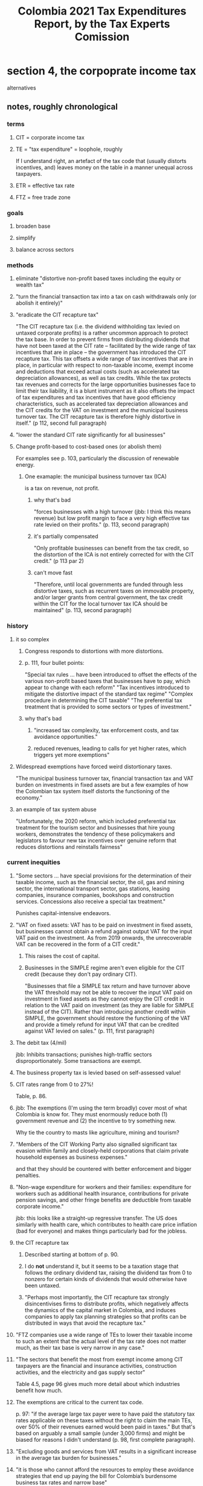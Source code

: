 :PROPERTIES:
:ID:       37557bc3-593e-4288-99ec-69e6107b2ff8
:END:
#+title: Colombia 2021 Tax Expenditures Report, by the Tax Experts Comission
* section 4, the corpoprate income tax
  alternatives
** notes, roughly chronological
*** terms
**** CIT = corporate income tax
**** TE = "tax expenditure" = loophole, roughly
     If I understand right, an artefact of the tax code that (usually distorts incentives, and) leaves money on the table in a manner unequal across taxpayers.
**** ETR = effective tax rate
**** FTZ = free trade zone
*** goals
**** broaden base
**** simplify
**** balance across sectors
*** methods
**** eliminate "distortive non-profit based taxes including the equity or wealth tax"
**** "turn the financial transaction tax into a tax on cash withdrawals only (or abolish it entirely)"
**** "eradicate the CIT recapture tax"
     "The CIT recapture tax (i.e. the dividend withholding tax levied on untaxed corporate profits) is a rather uncommon approach to protect the tax base. In order to prevent firms from distributing dividends that have not been taxed at the CIT rate – facilitated by the wide range of tax incentives that are in place – the government has introduced the CIT recapture tax. This tax offsets a wide range of tax incentives that are in place, in particular with respect to non-taxable income, exempt income and deductions that exceed actual costs (such as accelerated tax depreciation allowances), as well as tax credits. While the tax protects tax revenues and corrects for the large opportunities businesses face to limit their tax liability, it is a blunt instrument as it also offsets the impact of tax expenditures and tax incentives that have good efficiency characteristics, such as accelerated tax depreciation allowances and the CIT credits for the VAT on investment and the municipal business turnover tax. The CIT recapture tax is therefore highly distortive in itself." (p 112, second full paragraph)
**** "lower the standard CIT rate significantly for all businesses"
**** Change profit-based to cost-based ones (or abolish them)
     For examples see p. 103,
     particularly the discussion of renewable energy.
***** One examaple: the municipal business turnover tax (ICA)
      is a tax on revenue, not profit.
****** why that's bad
       "forces businesses with a high turnover (jbb: I think this means revenue) but low profit margin to face a very high effective tax rate levied on their profits." (p. 113, second paragraph)
****** it's partially compensated
       "Only profitable businesses can benefit from the tax credit, so the distortion of the ICA is not entirely corrected for with the CIT credit." (p 113 par 2)
****** can't move fast
       "Therefore, until local governments are funded through less distortive taxes, such as recurrent taxes on immovable property, and/or larger grants from central government, the tax credit within the CIT for the local turnover tax ICA should be maintained" (p. 113, second paragraph)
*** history
**** it so complex
***** Congress responds to distortions with more distortions.
***** p. 111, four bullet points:
      "Special tax rules ... have been introduced to offset the effects of the various non-profit based taxes that businesses have to pay, which appear to change with each reform"
      "Tax incentives introduced to mitigate the distortive impact of the standard tax regime"
      "Complex procedure in determining the CIT taxable"
      "The preferential tax treatment that is provided to some sectors or types of investment."
***** why that's bad
****** "increased tax complexity, tax enforcement costs, and tax avoidance opportunities."
****** reduced revenues, leading to calls for yet higher rates, which triggers yet more exemptions"
**** Widespread exemptions have forced weird distortionary taxes.
     "The municipal business turnover tax, financial transaction tax and VAT burden on investments in fixed assets are but a few examples of how the Colombian tax system itself distorts the functioning of the economy."
**** an example of tax system abuse
     "Unfortunately, the 2020 reform, which included preferential tax treatment for the tourism sector and businesses that hire young workers, demonstrates the tendency of these policymakers and legislators to favour new tax incentives over genuine reform that reduces distortions and reinstalls fairness"
*** current inequities
**** "Some sectors ... have special provisions for the determination of their taxable income, such as the financial sector, the oil, gas and mining sector, the international transport sector, gas stations, leasing companies, insurance companies, bookshops and construction services. Concessions also receive a special tax treatment."
     Punishes capital-intensive endeavors.
**** "VAT on fixed assets: VAT has to be paid on investment in fixed assets, but businesses cannot obtain a refund against output VAT for the input VAT paid on the investment. As from 2019 onwards, the unrecoverable VAT can be recovered in the form of a CIT credit."
***** This raises the cost of capital.
***** Businesses in the SIMPLE regime aren't even eligible for the CIT credit (because they don't pay ordinary CIT).
      "Businesses that file a SIMPLE tax return and have turnover above the VAT threshold may not be able to recover the input VAT paid on investment in fixed assets as they cannot enjoy the CIT credit in relation to the VAT paid on investment (as they are liable for SIMPLE instead of the CIT). Rather than introducing another credit within SIMPLE, the government should restore the functioning of the VAT and provide a timely refund for input VAT that can be credited against VAT levied on sales." (p. 111, first paragraph)
**** The debit tax (4/mil)
     jbb: Inhibits transactions; punishes high-traffic sectors disproportionately.
     Some transactions are exempt.
**** The business property tax is levied based on self-assessed value!
**** CIT rates range from 0 to 27%!
     Table, p. 86.
**** jbb: The exemptions (I'm using the term broadly) cover most of what Colombia is know for. They must enormously reduce both (1) government revenue and (2) the incentive to try something new.
     Why tie the country to masts like agriculture, mining and tourism?
**** "Members of the CIT Working Party also signalled significant tax evasion within family and closely-held corporations that claim private household expenses as business expenses."
     and that they should be countered with better enforcement and bigger penalties.
**** "Non-wage expenditure for workers and their families: expenditure for workers such as additional health insurance, contributions for private pension savings, and other fringe benefits are deductible from taxable corporate income."
     jbb: this looks like a straight-up regressive transfer. The US does similarly with health care, which contributes to health care price inflation (bad for everyone) and makes things particularly bad for the jobless.
**** the CIT recapture tax
***** Described starting at bottom of p. 90.
***** I do *not* understand it, but it seems to be a taxation stage that follows the ordinary dividend tax, raising the dividend tax from 0 to nonzero for certain kinds of dividends that would otherwise have been untaxed.
***** "Perhaps most importantly, the CIT recapture tax strongly disincentivises firms to distribute profits, which negatively affects the dynamics of the capital market in Colombia, and induces companies to apply tax planning strategies so that profits can be distributed in ways that avoid the recapture tax."
**** "FTZ companies use a wide range of TEs to lower their taxable income to such an extent that the actual level of the tax rate does not matter much, as their tax base is very narrow in any case."
**** "The sectors that benefit the most from exempt income among CIT taxpayers are the financial and insurance activities, construction activities, and the electricity and gas supply sector"
     Table 4.5, page 96 gives much more detail about which industries benefit how much.
**** The exemptions are critical to the current tax code.
     p. 97: "if the average large tax payer were to have paid the statutory tax rates applicable on these taxes without the right to claim the main TEs, over 50% of their revenues earned would been paid in taxes."
     But that's based on arguably a small sample (under 3,000 firms) and might be biased for reasons I didn't understand (p. 98, first complete paragraph).
**** "Excluding goods and services from VAT results in a significant increase in the average tax burden for businesses."
**** "it is those who cannot afford the resources to employ these avoidance strategies that end up paying the bill for Colombia’s burdensome business tax rates and narrow base"
**** effective tax rates by industry: p. 100, table at top
*** benefits of a simpler code
**** jbb: easier to enforce
**** jbb: easier to comply
*** suggested changes
**** They wouldn't change everything.
     See the list entitled Category 1 that begins on p. 101 and continues on p. 102.
**** They see some obvious changes to make.
     The list entitled Category 2 at the bottom of p. 102.
***** Two are particularly obvious:
****** "Reduced tax rate for non-profit organisations: the surpluses that are not invested or allocated to reach the entity’s “worthy purpose” are taxed at a reduced CIT rate of 20% rather than the standard CIT rate. The rationale for this preferential tax treatment is weak."
****** "The 9% reduced CIT rate: The very low 9% CIT rate installs an unfairness in the Colombian tax system. Providing a selection of sectors and businesses with a very low tax rate while other firms face the high 31% CIT rate undermines tax morale and creates a tax-induced incentive to avoid or evade taxes. The introduction of the 9% CIT rate has not been accompanied by a cost-benefit analysis, nor has the impact of the reduced rate ever been evaluated."
**** THey see more changes that would be good if they were possible, which would depend on yet other changes.
     This is "Category 3", beginning on p. 103.
***** particularly clear
****** "Profits of Orange economy: these tax incentives have been introduced in 2019. A competitive business tax regime would not need sector-specific tax provisions."
       "it might be difficult to abolish these tax incentives in the short run. Instead, these tax incentives could be abolished when the general business tax regime has become more competitive (i.e. when the non-profit based business taxes have been abolished, and the standard CIT rate is further reduced)."a
****** "it might be difficult to abolish these tax incentives in the short run. Instead, these tax incentives could be abolished when the general business tax regime has become more competitive (i.e. when the non-profit based business taxes have been abolished, and the standard CIT rate is further reduced)."
****** "Profits from the renewable energy sector: profit-based incentives to stimulate renewable energy production is cost-ineffective; Colombia should stimulate renewable energy through direct subsidies or through cost-based tax incentives. The current profit-based incentives can be abolished once a better system is put in place."
****** "Financial transaction tax: The “debit tax” is a distortive tax, disincentivising informal businesses from entering the formal economy and discouraging foreign and domestic investment. It should therefore be abolished, in-turn allowing the tax deduction to be removed."
**** Category 4 (p. 104): It's not clear whether these are bad, but the foregone revenue should at least be evaluated.
***** pension fund income
      Either tax it going into the pension, or upon distribution to pensioners.
***** double tax treaties
***** business immovable property tax
***** financial sector surtax
***** SIMPLE
***** a lot of more obscure TEs
**** more
***** Tax credits that were put in place to offset bad taxes elsewhere in the system can only be claimed by profitable companies
      p. 106, paragraph 3:
      "The CIT credit for VAT on investment is sub-optimal as it is only partially recoverable. Indeed, the CIT credit for the VAT paid on fixed assets and the CIT credit for 50% of the municipal business turnover tax (100% as from 2022 onwards) can only be claimed by businesses that are profitable and have sufficiently high CIT liabilities. This fear is assuaged to some degree as the un-utilised tax credits can be carried forward to offset CIT liabilities in subsequent taxable years. However, if the CIT credit for the VAT and ICA cannot be claimed in the year when these tax liabilities have been incurred, they will continue to increase the cost of capital and discourage investment."
***** The CIT credit to offset fixed asset expenses that ought to be VAT-reimbursable instead
      p. 106, paragraph 4:
      "According to DIAN, while in 2019 COP 6 000 thousand million was paid in VAT on investment, only COP 1 500 thousand million was returned through the CIT credit. Ideally, the best strategy would be for Colombia to tackle the VAT design flaws at source by having VAT on investment credited within the VAT, rather than addressing them indirectly through the CIT. In addition, the sale of fixed assets should be also subject to VAT."
****** and that's procyclical!
       "In fact, these credits make the tax system in Colombia pro-cyclical. During booms when profits are high, businesses face a tax-induced incentive to invest as they will be able to benefit from the CIT credits, which will lower the cost of capital. During downturns when profits are low, and in particular if the downturns"
****** and it tilts the field toward larger players
       "Moreover, the tax credits create a tax-induced advantage for larger firms that are profitable and a bias against start-ups that do not earn large profits yet. "
****** "As long as the VAT design is not changed, however, it is important that the CIT credit remains in place."
****** making the transition fair will require some care
       "The VAT reform that will provide businesses with a VAT credit for the input VAT paid on investment in fixed assets will need to be accompanied with transitionary rules. Businesses that have un-utilised CIT credits for VAT paid on investment in fixed assets that took place prior to the VAT reform should maintain the right to use these credits to reduce their CIT liability. VAT paid on new investment should be credited against output VAT levied on sales."
**** *COOL* The GMT could be changed to encourage formality.
     "Another option that the government could consider is using the financial transaction tax as an instrument to strengthen the formal economy. The financial transaction tax could be turned into a tax on cash withdrawals, but no longer a tax on financial transactions through a bank or via digital means. This would in"
**** SIMPLE should be simpler (Title of section, p. 108)
***** what it is
      A "presumptive tax regime", which assumes a tax base other than income.
***** motivations
****** get businesses to formalize, and "ensure that their workers have access to health and pension entitlements"
****** equity across firms
       Tax compliance is a bigger budget share for smaller firms.
****** cheaper compliance
****** cheaper enforcement
****** greater certainty (for both taxer and taxee)
****** limit tax avoidance & evasionn
       because "the proxy of income on which the presumption is based is more difficult to hide than those forming the basis for accounting records"
****** motivates the self-employed to incorporate (i.e. formalize)
        "because the owners of an unincorporated business are not able to deduct their own pension contributions from their tax liability."
***** pitfalls
****** can lead big companies to subdivide
****** Businesses can avoid paying any tax by paying sufficient salaries.
       In some cases, less than 20% of revenue (p. 109, last (incomplete) paragraph.
******* one reasonable response
        "the tax credit could be capped at a given share of the tax liability"
        (p. 110, first complete paragraph)
******* but better would be to lower the turnover threshold
        This way the tax only applies to very small businesses.
        It encourages them to formalize, and the foregone revenue is small.
***** recommendations
****** should only apply to smaller businesses
       which is achieved by lowering the turnover threshold
****** Some numbers need study and (after that) better calibration.
******* The proper "turnover threshold".
        = the revenue threshold at which a firm transitions from SIMPLE to the standard regime.
******* The level (by sector) of the SIMPLE tax.
        to avoid sharp changes from SIMPLE to the standard regime.
****** Businesses should have to commit to the regime for years.
       "businesses should be taxed under the regime for a minimum number of years, once they have chosen for the regime in order to prevent tax planning" (p. 113, first sentence)
**** things need study
***** TEs should be analyzed yearly by sector.
      Currently it's mysterious how much money they give away to who.
** a radical rearrangement of those notes, with commentary
   emailed to [[id:e3c8bb04-2d61-4255-b3da-76274f576342][Luis Carlos Reyes Hernandez]] on 2021 03 18
*** some acronyms
**** CIT = corporate income tax
**** TE = "tax expenditure" = loophole, roughly
     If I understand right, an artefact of the tax code that (usually distorts incentives, and) leaves money on the table in a manner unequal across taxpayers.
**** ETR = effective tax rate
**** FTZ = free trade zone
*** my overall impression
**** A lot of good ideas.
**** They claim the wealth tax is bad, with zero analysis.
     They claim that the wealth tax(es) are distorting and should be removed, but don't actually back that up with any kind of analysis. Besides, the question isn't whether it's distorting -- all taxes are -- but whether it's worth it.
**** I worry about simple levels.
     If they get the levels wrong the reform could tilt taxes away from companies and toward individuals. As an extreme example (this not what they're proposing), if you replace a Gordian forest of regulations with a simple flat tax, it's really important for the level of that flat tax to be right.
**** I can't keep it all in my head.
     I've focused on aspects that seem most important -- but the set of laws is so complex that I have to imagine some important things are slipping by me.
*** some context
**** historical
***** the legislative complexity cycle
****** Congress responds to distortions with more distortions.
****** p. 111, four bullet points:
       "Special tax rules ... have been introduced to offset the effects of the various non-profit based taxes that businesses have to pay, which appear to change with each reform"
       "Tax incentives introduced to mitigate the distortive impact of the standard tax regime"
       "Complex procedure in determining the CIT taxable"
       "The preferential tax treatment that is provided to some sectors or types of investment."
***** The exemptions are critical to the current tax code.
      p. 97: "if the average large tax payer were to have paid the statutory tax rates applicable on these taxes without the right to claim the main TEs, over 50% of their revenues earned would been paid in taxes."
      CAVEAT: that's based on arguably a small sample (under 3,000 firms) and might be biased for reasons I didn't understand (p. 98, first complete paragraph).
**** current inequities
***** special treatment for particular groups
****** the biggest beneficiaries
       "The sectors that benefit the most from exempt income among CIT taxpayers are the financial and insurance activities, construction activities, and the electricity and gas supply sector"
****** more beneficiaries
      "Some sectors ... have special provisions for the determination of their taxable income, such as the financial sector, the oil, gas and mining sector, the international transport sector, gas stations, leasing companies, insurance companies, bookshops and construction services. Concessions also receive a special tax treatment."
       "the 2020 reform ... included preferential tax treatment for the tourism sector and businesses that hire young workers"
****** two great tables
       Table 4.5, page 96 gives much more detail about which industries benefit how much.
       Effective tax rates by industry: p. 100, table at top
****** jbb: the scope of special treatment is *enormous*
       The exemptions and special treatment cover most of what Colombia is know for. They must enormously reduce both (1) government revenue and (2) the incentive to try something new.
       Why tie the country to masts like agriculture, mining and tourism? This is the classic "picking winners" mistake.
***** complexity => avoidance opportunities
      Such avoidance activity, in addition to costinig the government money, substantially raises the accounting/legal costs of firms.
***** "significant tax evasion within family and closely-held corporations that claim private household expenses as business expenses."
      Report says this should be countered with better enforcement and bigger penalties.
      Better enforcement is more feasible with a simpler tax code.
***** "Non-wage expenditure for workers and their families: expenditure for workers such as additional health insurance, contributions for private pension savings, and other fringe benefits are deductible from taxable corporate income."
      jbb: This looks like a regressive transfer. (The US does similarly with health care. It contributes to health sector inflation (bad for everyone) and makes things particularly bad for the jobless.)
***** "FTZ companies use a wide range of TEs to lower their taxable income to such an extent that the actual level of the tax rate does not matter much, as their tax base is very narrow in any case."
***** "Excluding goods and services from VAT results in a significant increase in the average tax burden for businesses."
      jbb: Yes, but the (best) motivation of many of those exclusions is to reduce the VAT burden on the poor. Like I said in my "overall impression" at the top, simplification, homogenization and base-broadening are good, but I hope the impact on the poor is properly accounted for.
***** "it is those who cannot afford the resources to employ these avoidance strategies that end up paying the bill for Colombia’s burdensome business tax rates and narrow base"
***** Tax credits that were put in place to offset bad taxes elsewhere in the system can only be claimed by profitable companies
      p. 106, paragraph 3:
      "The CIT credit for VAT on investment is sub-optimal as it is only partially recoverable. Indeed, the CIT credit for the VAT paid on fixed assets and the CIT credit for 50% of the municipal business turnover tax (100% as from 2022 onwards) can only be claimed by businesses that are profitable and have sufficiently high CIT liabilities. This fear is assuaged to some degree as the un-utilised tax credits can be carried forward to offset CIT liabilities in subsequent taxable years. However, if the CIT credit for the VAT and ICA cannot be claimed in the year when these tax liabilities have been incurred, they will continue to increase the cost of capital and discourage investment."
*** their recommendations
**** at the most abstract
***** broaden base
***** simplify
***** balance burden across sectors
***** some good effects of those things
      Makes compliance and enforcement cheaper.
      Leads to greater equitability.
      Leads to greater faith in the tax system, which reduces avoidance and evasion.
**** a bit more specifically
***** eliminate "distortive non-profit based taxes including the equity or wealth tax"
      The clearest example is the ICA (discussed elsewhere in this summary).
      There are more examples -- c.f. p. 103,, bullet #4, renewable energy.
***** change profit-based incentives to cost-based ones (or abolish them)
      This was confusing but I think I understand it now: *Taxes* should be profit-based, but *tax incentives* should be cost-based -- i.e. "we'll reimburse you for buying wind turbines". This seems plausible to me but I don't really have a mental model to justify it precisely.
      Renewable energy is in fact an example -- see p. 103, bullet 4.
***** "lower the standard CIT rate significantly for all businesses"
      jbb: yes, *if* the base has in fact been broadened.
****** CIT rates range from 0 to 27%!
       Table, p. 86.
**** by specific tax
***** "debit tax" a.k.a. GMT a.k.a. 4/mil
      (Some transactions are exempt.)
****** bad effects
       Inhibits transactions.
       Punishes high-traffic sectors disproportionately.
       Discourages formality.
       Discourages foreign and domestic investment.
****** two alternatives
******* suggestion: "turn the financial transaction tax (GMT) into a tax on cash withdrawals only"
        jbb: This is cool.
        "The financial transaction tax could be turned into a tax on cash withdrawals, but no longer a tax on financial transactions through a bank or via digital means. This would in"
******* "It should therefore be abolished, in-turn allowing the tax deduction to be removed."
***** the municipal business turnover tax (ICA)
      is a tax on revenue, not profit.
****** why it's bad
       "forces businesses with a high turnover (jbb: I think this means revenue) but low profit margin to face a very high effective tax rate levied on their profits." (p. 113, second paragraph)
****** it's partially compensated
       "Only profitable businesses can benefit from the tax credit, so the distortion of the ICA is not entirely corrected for with the CIT credit." (p 113 par 2)
****** correcting it will be a slow, delicate process
       "until local governments are funded through less distortive taxes, such as recurrent taxes on immovable property, and/or larger grants from central government, the tax credit within the CIT for the local turnover tax ICA should be maintained" (p. 113, second paragraph)
***** "VAT on fixed assets"
****** the situation
       "VAT has to be paid on investment in fixed assets, but businesses cannot obtain a refund against output VAT for the input VAT paid on the investment. As from 2019 onwards, the unrecoverable VAT can be recovered in the form of a CIT credit."
****** why that's bad
******* raises the cost of capital, punishes capital-intensive businesses
        Particularly bad if you think Colombia needs to mechanize and automate.
******* Businesses in the SIMPLE regime aren't even eligible for the CIT credit (because they don't pay ordinary CIT).
        "Businesses that file a SIMPLE tax return and have turnover above the VAT threshold may not be able to recover the input VAT paid on investment in fixed assets as they cannot enjoy the CIT credit in relation to the VAT paid on investment (as they are liable for SIMPLE instead of the CIT). Rather than introducing another credit within SIMPLE, the government should restore the functioning of the VAT and provide a timely refund for input VAT that can be credited against VAT levied on sales." (p. 111, first paragraph)
***** "eradicate the CIT recapture tax"
****** the situation
******* jbb summary (could be wrong)
        Seems to be a taxation stage that follows the ordinary dividend tax, raising the dividend tax from 0 to nonzero for certain kinds of dividends that would otherwise have been untaxed.
******* a quote
       "The CIT recapture tax (i.e. the dividend withholding tax levied on untaxed corporate profits) is a rather uncommon approach to protect the tax base. In order to prevent firms from distributing dividends that have not been taxed at the CIT rate – facilitated by the wide range of tax incentives that are in place – the government has introduced the CIT recapture tax. This tax offsets a wide range of tax incentives that are in place, in particular with respect to non-taxable income, exempt income and deductions that exceed actual costs (such as accelerated tax depreciation allowances), as well as tax credits. While the tax protects tax revenues and corrects for the large opportunities businesses face to limit their tax liability, it is a blunt instrument as it also offsets the impact of tax expenditures and tax incentives that have good efficiency characteristics, such as accelerated tax depreciation allowances and the CIT credits for the VAT on investment and the municipal business turnover tax." (p 112, second full paragraph)
****** a distortion
       "Perhaps most importantly, the CIT recapture tax strongly disincentivises firms to distribute profits, which negatively affects the dynamics of the capital market in Colombia, and induces companies to apply tax planning strategies so that profits can be distributed in ways that avoid the recapture tax."
***** The business property tax is levied based on self-assessed value!
      jbb: They state this fact (without an exclamation point, and) without proposing any changes. It seems incredible to me.
***** abolish the "Reduced tax rate for non-profit organisations"
      "the surpluses that are not invested or allocated to reach the entity’s “worthy purpose” are taxed at a reduced CIT rate of 20% rather than the standard CIT rate. The rationale for this preferential tax treatment is weak."
***** abolish the "9% reduced CIT rate"
      "The very low 9% CIT rate installs an unfairness in the Colombian tax system. Providing a selection of sectors and businesses with a very low tax rate while other firms face the high 31% CIT rate undermines tax morale and creates a tax-induced incentive to avoid or evade taxes. The introduction of the 9% CIT rate has not been accompanied by a cost-benefit analysis"
***** abolish if/when possible The CIT credit to offset fixed asset expenses that ought to be VAT-reimbursable instead
****** the situation
       p. 106, paragraph 4:
       "According to DIAN, while in 2019 COP 6 000 thousand million was paid in VAT on investment, only COP 1 500 thousand million was returned through the CIT credit. Ideally, the best strategy would be for Colombia to tackle the VAT design flaws at source by having VAT on investment credited within the VAT, rather than addressing them indirectly through the CIT. In addition, the sale of fixed assets should be also subject to VAT."
****** why it's bad
******* It's procyclical!
        "In fact, these credits make the tax system in Colombia pro-cyclical. During booms when profits are high, businesses face a tax-induced incentive to invest as they will be able to benefit from the CIT credits, which will lower the cost of capital. During downturns when profits are low, and in particular if the downturns"
******* It tilts the field toward larger players
        "Moreover, the tax credits create a tax-induced advantage for larger firms that are profitable and a bias against start-ups that do not earn large profits yet. "
****** making the transition fair will require some care
       "As long as the VAT design is not changed, however, it is important that the CIT credit remains in place."
       "The VAT reform that will provide businesses with a VAT credit for the input VAT paid on investment in fixed assets will need to be accompanied with transitionary rules. Businesses that have un-utilised CIT credits for VAT paid on investment in fixed assets that took place prior to the VAT reform should maintain the right to use these credits to reduce their CIT liability. VAT paid on new investment should be credited against output VAT levied on sales."
***** abolish if possible the special treatment for "profits of Orange economy" (p. 103)
      This is another profit-based incentive (bad).
      "these tax incentives have been introduced in 2019. A competitive business tax regime would not need sector-specific tax provisions."
      "it might be difficult to abolish these tax incentives in the short run. Instead, these tax incentives could be abolished when the general business tax regime has become more competitive (i.e. when the non-profit based business taxes have been abolished, and the standard CIT rate is further reduced)."
***** abolish if/when possible the special treatment for "Profits from the renewable energy sector"
      "profit-based incentives to stimulate renewable energy production is cost-ineffective; Colombia should stimulate renewable energy through direct subsidies or through cost-based tax incentives. The current profit-based incentives can be abolished once a better system is put in place."
***** more complete lists
****** The complete list of changes that should clearly be made is entitled Category 2, at the bottom of p. 102.
****** "Category 3", beginning on p. 103, is changes that would be good if possible, but will take time and care.
**** SIMPLE should be simpler (Title of section, p. 108)
***** what it is
      A "presumptive tax regime", which assumes a tax base other than income.
***** it has many good effects
****** get businesses to formalize, and "ensure that their workers have access to health and pension entitlements"
****** equity across firms
       b/c tax compliance is otherwise a bigger budget share for smaller firms.
****** cheaper compliance
****** cheaper enforcement
****** greater certainty (for both taxer and taxee)
****** limit tax avoidance & evasionn
       This works as long as "the proxy of income on which the presumption is based is more difficult to hide than those forming the basis for accounting records".
****** motivates the self-employed to incorporate (i.e. formalize)
        "because the owners of an unincorporated business are not able to deduct their own pension contributions from their tax liability."
***** problems
****** can lead big companies to subdivide
****** Businesses can avoid paying any tax by paying sufficient salaries.
       In some cases, less than 20% of revenue (p. 109, last (incomplete) paragraph.
******* one reasonable response
        "the tax credit could be capped at a given share of the tax liability"
        (p. 110, first complete paragraph)
******* but better would be to lower the turnover threshold
        This way the tax only applies to very small businesses.
        It encourages them to formalize, and the foregone revenue is small.
***** recommendations
****** should only apply to smaller businesses
       which can be achieved by lowering the turnover threshold
****** Some numbers need study and (after that) better calibration.
******* The proper "turnover threshold".
        = the revenue threshold at which a firm transitions from SIMPLE to the standard regime.
******* The level (by sector) of the SIMPLE tax.
        to avoid sharp changes from SIMPLE to the standard regime.
****** Businesses should have to commit to the regime for years.
       "businesses should be taxed under the regime for a minimum number of years, once they have chosen for the regime in order to prevent tax planning" (p. 113, first sentence)
**** Study some things.
***** TEs should be analyzed yearly by sector.
      Currently it's mysterious how much money they give away to who.
***** "Category 4" (p. 104): It's not clear whether these are bad, but the foregone revenue should at least be evaluated.
****** pension fund income
       Either tax it going into the pension, or upon distribution to pensioners.
****** double tax treaties
****** business immovable property tax
****** financial sector surtax
****** SIMPLE
****** a lot of more obscure TEs
